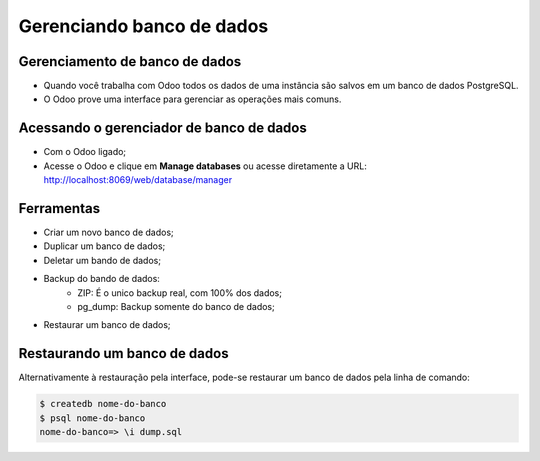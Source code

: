 Gerenciando banco de dados
==========================

Gerenciamento de banco de dados
-------------------------------

- Quando você trabalha com Odoo todos os dados de uma instância são salvos em um banco de dados PostgreSQL.
- O Odoo prove uma interface para gerenciar as operações mais comuns.


Acessando o gerenciador de banco de dados
-----------------------------------------

- Com o Odoo ligado;
- Acesse o Odoo e clique em **Manage databases** ou acesse diretamente a URL: http://localhost:8069/web/database/manager


Ferramentas
-----------

- Criar um novo banco de dados;
- Duplicar um banco de dados;
- Deletar um bando de dados;
- Backup do bando de dados:
    - ZIP: É o unico backup real, com 100% dos dados;
    - pg_dump: Backup somente do banco de dados;
- Restaurar um banco de dados;

Restaurando um banco de dados
-----------------------------

Alternativamente à restauração pela interface, pode-se restaurar um banco de dados pela linha de comando:

.. code-block:: shell

    $ createdb nome-do-banco
    $ psql nome-do-banco
    nome-do-banco=> \i dump.sql






